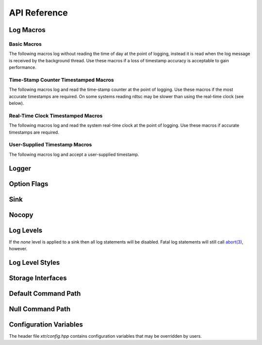 .. title:: XTR Logger API Reference

API Reference
=============

.. _log-macros:

Log Macros
----------

.. _basic-macros:

Basic Macros
~~~~~~~~~~~~

The following macros log without reading the time of day at the point of
logging, instead it is read when the log message is received by the background
thread. Use these macros if a loss of timestamp accuracy is acceptable to gain
performance.

.. doxygendefine:: XTR_LOG
.. doxygendefine:: XTR_LOGL
.. doxygendefine:: XTR_TRY_LOG
.. doxygendefine:: XTR_TRY_LOGL

.. _tsc-macros:

Time-Stamp Counter Timestamped Macros
~~~~~~~~~~~~~~~~~~~~~~~~~~~~~~~~~~~~~

The following macros log and read the time-stamp counter at the point of
logging. Use these macros if the most accurate timestamps are required. On some
systems reading rdtsc may be slower than using the real-time clock (see below).

.. doxygendefine:: XTR_LOG_TSC
.. doxygendefine:: XTR_LOGL_TSC
.. doxygendefine:: XTR_TRY_LOG_TSC
.. doxygendefine:: XTR_TRY_LOGL_TSC

.. _rtc-macros:

Real-Time Clock Timestamped Macros
~~~~~~~~~~~~~~~~~~~~~~~~~~~~~~~~~~

The following macros log and read the system real-time clock at the point of
logging. Use these macros if accurate timestamps are required.

.. doxygendefine:: XTR_LOG_RTC
.. doxygendefine:: XTR_LOGL_RTC
.. doxygendefine:: XTR_TRY_LOG_RTC
.. doxygendefine:: XTR_TRY_LOGL_RTC

.. _user-supplied-timestamp-macros:

User-Supplied Timestamp Macros
~~~~~~~~~~~~~~~~~~~~~~~~~~~~~~

The following macros log and accept a user-supplied timestamp.

.. doxygendefine:: XTR_LOG_TS
.. doxygendefine:: XTR_LOGL_TS
.. doxygendefine:: XTR_TRY_LOG_TS
.. doxygendefine:: XTR_TRY_LOGL_TS

.. _logger:

Logger
------

.. doxygenclass:: xtr::logger
    :members:

.. _sink:

Option Flags
------------

.. doxygenenum:: xtr::option_flags_t

Sink
----

.. doxygenclass:: xtr::sink
    :members:

Nocopy
------

.. doxygenfunction:: xtr::nocopy

.. _log-levels:

Log Levels
----------

.. doxygenenum:: xtr::log_level_t

If the *none* level is applied to a sink then all log statements will be
disabled. Fatal log statements will still call
`abort(3) <https://www.man7.org/linux/man-pages/man3/abort.3.html>`__, however.

.. doxygenfunction:: xtr::log_level_from_string

Log Level Styles
----------------

.. doxygentypedef:: xtr::log_level_style_t
.. doxygenfunction:: xtr::default_log_level_style
.. doxygenfunction:: xtr::systemd_log_level_style

Storage Interfaces
------------------

.. doxygenstruct:: xtr::storage_interface
    :members:

.. doxygentypedef:: xtr::storage_interface_ptr

.. doxygenclass:: xtr::io_uring_fd_storage
    :members:

.. doxygenclass:: xtr::posix_fd_storage
    :members:

.. doxygenfunction:: xtr::make_fd_storage(const char *path)

.. doxygenfunction:: xtr::make_fd_storage(FILE *fp, std::string reopen_path)

.. doxygenfunction:: xtr::make_fd_storage(int fd, std::string reopen_path)

.. doxygenvariable:: null_reopen_path

Default Command Path
--------------------

.. doxygenfunction:: default_command_path

Null Command Path
-----------------

.. doxygenvariable:: null_command_path

Configuration Variables
-----------------------

The header file `xtr/config.hpp` contains configuration variables that may be
overridden by users.

.. doxygendefine:: XTR_SINK_CAPACITY
.. doxygendefine:: XTR_USE_IO_URING
.. doxygendefine:: XTR_IO_URING_POLL
